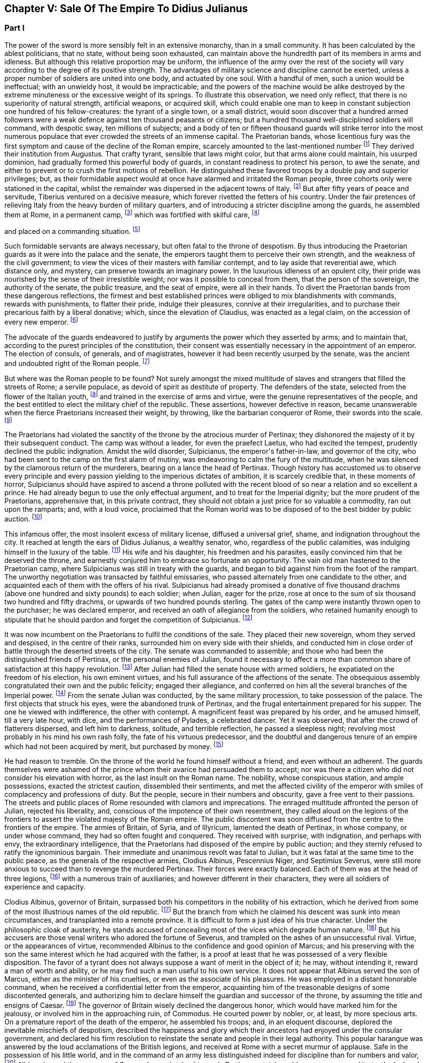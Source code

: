 == Chapter V: Sale Of The Empire To Didius Julianus


=== Part I

The power of the sword is more sensibly felt in an extensive monarchy,
than in a small community. It has been calculated by the ablest
politicians, that no state, without being soon exhausted, can maintain
above the hundredth part of its members in arms and idleness. But
although this relative proportion may be uniform, the influence of the
army over the rest of the society will vary according to the degree of
its positive strength. The advantages of military science and discipline
cannot be exerted, unless a proper number of soldiers are united into
one body, and actuated by one soul. With a handful of men, such a union
would be ineffectual; with an unwieldy host, it would be impracticable;
and the powers of the machine would be alike destroyed by the extreme
minuteness or the excessive weight of its springs. To illustrate this
observation, we need only reflect, that there is no superiority of
natural strength, artificial weapons, or acquired skill, which could
enable one man to keep in constant subjection one hundred of his
fellow-creatures: the tyrant of a single town, or a small district,
would soon discover that a hundred armed followers were a weak defence
against ten thousand peasants or citizens; but a hundred thousand
well-disciplined soldiers will command, with despotic sway, ten millions
of subjects; and a body of ten or fifteen thousand guards will strike
terror into the most numerous populace that ever crowded the streets of
an immense capital. The Praetorian bands, whose licentious fury was the
first symptom and cause of the decline of the Roman empire, scarcely
amounted to the last-mentioned number footnote:[They were originally nine or ten thousand men, (for Tacitus
and son are not agreed upon the subject,) divided into as many cohorts.
Vitellius increased them to sixteen thousand, and as far as we can learn
from inscriptions, they never afterwards sunk much below that number.
See Lipsius de magnitudine Romana, i. 4.]
They derived their institution
from Augustus. That crafty tyrant, sensible that laws might color, but
that arms alone could maintain, his usurped dominion, had gradually
formed this powerful body of guards, in constant readiness to protect
his person, to awe the senate, and either to prevent or to crush the
first motions of rebellion. He distinguished these favored troops by
a double pay and superior privileges; but, as their formidable aspect
would at once have alarmed and irritated the Roman people, three cohorts
only were stationed in the capital, whilst the remainder was dispersed
in the adjacent towns of Italy. footnote:[Sueton. in August. c. 49.]
But after fifty years of peace
and servitude, Tiberius ventured on a decisive measure, which forever
rivetted the fetters of his country. Under the fair pretences of
relieving Italy from the heavy burden of military quarters, and of
introducing a stricter discipline among the guards, he assembled them at
Rome, in a permanent camp, footnote:[Tacit. Annal. iv. 2. Sueton. in Tiber. c. 37. Dion Cassius,
l. lvii. p. 867.]
which was fortified with skilful care, footnote:[In the civil war between Vitellius and Vespasian, the
Praetorian camp was attacked and defended with all the machines used in
the siege of the best fortified cities. Tacit. Hist. iii. 84.]

and placed on a commanding situation. footnote:[Close to the walls of the city, on the broad summit of the
Quirinal and Viminal hills. See Nardini Roma Antica, p. 174. Donatus de
Roma Antiqua, p. 46. * Note: Not on both these hills: neither Donatus
nor Nardini justify this position. (Whitaker{apos}s Review. p. 13.) At the
northern extremity of this hill (the Viminal) are some considerable
remains of a walled enclosure which bears all the appearance of a Roman
camp, and therefore is generally thought to correspond with the Castra
Praetoria. Cramer{apos}s Italy 390.{emdash}M.]












Such formidable servants are always necessary, but often
fatal to the throne of despotism. By thus introducing the Praetorian
guards as it were into the palace and the senate, the emperors taught
them to perceive their own strength, and the weakness of the civil
government; to view the vices of their masters with familiar contempt,
and to lay aside that reverential awe, which distance only, and mystery,
can preserve towards an imaginary power. In the luxurious idleness of
an opulent city, their pride was nourished by the sense of their
irresistible weight; nor was it possible to conceal from them, that
the person of the sovereign, the authority of the senate, the public
treasure, and the seat of empire, were all in their hands. To divert the
Praetorian bands from these dangerous reflections, the firmest and best
established princes were obliged to mix blandishments with commands,
rewards with punishments, to flatter their pride, indulge their
pleasures, connive at their irregularities, and to purchase their
precarious faith by a liberal donative; which, since the elevation of
Claudius, was enacted as a legal claim, on the accession of every new
emperor. footnote:[Claudius, raised by the soldiers to the empire, was the
first who gave a donative. He gave quina dena, 120l. (Sueton. in Claud.
c. 10: ) when Marcus, with his colleague Lucius Versus, took quiet
possession of the throne, he gave vicena, 160l. to each of the guards.
Hist. August. p. 25, (Dion, l. lxxiii. p. 1231.) We may form some idea
of the amount of these sums, by Hadrian{apos}s complaint that the promotion
of a Caesar had cost him ter millies, two millions and a half sterling.]




The advocate of the guards endeavored to justify by arguments the power
which they asserted by arms; and to maintain that, according to the
purest principles of the constitution, their consent was essentially
necessary in the appointment of an emperor. The election of consuls, of
generals, and of magistrates, however it had been recently usurped by
the senate, was the ancient and undoubted right of the Roman people. footnote:[Cicero de Legibus, iii. 3. The first book of Livy, and the
second of Dionysius of Halicarnassus, show the authority of the people,
even in the election of the kings.]

But where was the Roman people to be found? Not surely amongst the mixed
multitude of slaves and strangers that filled the streets of Rome; a
servile populace, as devoid of spirit as destitute of property. The
defenders of the state, selected from the flower of the Italian youth,
footnote:[They were originally recruited in Latium, Etruria, and the
old colonies, (Tacit. Annal. iv. 5.) The emperor Otho compliments
their vanity with the flattering titles of Italiae, Alumni, Romana were
juventus. Tacit. Hist. i. 84.]
and trained in the exercise of arms and virtue, were the genuine
representatives of the people, and the best entitled to elect the
military chief of the republic. These assertions, however defective in
reason, became unanswerable when the fierce Praetorians increased their
weight, by throwing, like the barbarian conqueror of Rome, their swords
into the scale. footnote:[In the siege of Rome by the Gauls. See Livy, v. 48.
Plutarch. in Camill. p. 143.]








The Praetorians had violated the sanctity of the throne by the atrocious
murder of Pertinax; they dishonored the majesty of it by their
subsequent conduct. The camp was without a leader, for even the praefect
Laetus, who had excited the tempest, prudently declined the public
indignation. Amidst the wild disorder, Sulpicianus, the emperor{apos}s
father-in-law, and governor of the city, who had been sent to the camp
on the first alarm of mutiny, was endeavoring to calm the fury of the
multitude, when he was silenced by the clamorous return of the
murderers, bearing on a lance the head of Pertinax. Though history has
accustomed us to observe every principle and every passion yielding to
the imperious dictates of ambition, it is scarcely credible that, in
these moments of horror, Sulpicianus should have aspired to ascend a
throne polluted with the recent blood of so near a relation and so
excellent a prince. He had already begun to use the only effectual
argument, and to treat for the Imperial dignity; but the more prudent of
the Praetorians, apprehensive that, in this private contract, they
should not obtain a just price for so valuable a commodity, ran out upon
the ramparts; and, with a loud voice, proclaimed that the Roman world
was to be disposed of to the best bidder by public auction. footnote:[Dion, L. lxxiii. p. 1234. Herodian, l. ii. p. 63. Hist.
August p. 60. Though the three historians agree that it was in fact an
auction, Herodian alone affirms that it was proclaimed as such by the
soldiers.]




This infamous offer, the most insolent excess of military license,
diffused a universal grief, shame, and indignation throughout the city.
It reached at length the ears of Didius Julianus, a wealthy senator,
who, regardless of the public calamities, was indulging himself in the
luxury of the table. footnote:[Spartianus softens the most odious parts of the character
and elevation of Julian.]
His wife and his daughter, his freedmen and
his parasites, easily convinced him that he deserved the throne, and
earnestly conjured him to embrace so fortunate an opportunity. The vain
old man hastened to the Praetorian camp, where Sulpicianus was still in
treaty with the guards, and began to bid against him from the foot
of the rampart. The unworthy negotiation was transacted by faithful
emissaries, who passed alternately from one candidate to the other, and
acquainted each of them with the offers of his rival. Sulpicianus had
already promised a donative of five thousand drachms (above one hundred
and sixty pounds) to each soldier; when Julian, eager for the prize,
rose at once to the sum of six thousand two hundred and fifty drachms,
or upwards of two hundred pounds sterling. The gates of the camp were
instantly thrown open to the purchaser; he was declared emperor, and
received an oath of allegiance from the soldiers, who retained humanity
enough to stipulate that he should pardon and forget the competition of
Sulpicianus. footnote:[One of the principal causes of the preference of Julianus
by the soldiers, was the dexterty dexterity with which he reminded them
that Sulpicianus would not fail to revenge on them the death of his
son-in-law. (See Dion, p. 1234, 1234. c. 11. Herod. ii. 6.){emdash}W.]






It was now incumbent on the Praetorians to fulfil the conditions of the
sale. They placed their new sovereign, whom they served and despised,
in the centre of their ranks, surrounded him on every side with their
shields, and conducted him in close order of battle through the deserted
streets of the city. The senate was commanded to assemble; and those who
had been the distinguished friends of Pertinax, or the personal enemies
of Julian, found it necessary to affect a more than common share of
satisfaction at this happy revolution. footnote:[Dion Cassius, at that time praetor, had been a personal
enemy to Julian, i. lxxiii. p. 1235.]
After Julian had filled the
senate house with armed soldiers, he expatiated on the freedom of
his election, his own eminent virtues, and his full assurance of the
affections of the senate. The obsequious assembly congratulated their
own and the public felicity; engaged their allegiance, and conferred on
him all the several branches of the Imperial power. footnote:[Hist. August. p. 61. We learn from thence one curious
circumstance, that the new emperor, whatever had been his birth, was
immediately aggregated to the number of patrician families. Note: A new
fragment of Dion shows some shrewdness in the character of Julian. When
the senate voted him a golden statue, he preferred one of brass, as more
lasting. He {ldquo}had always observed,{rdquo} he said, {ldquo}that the statues of former
emperors were soon destroyed. Those of brass alone remained.{rdquo} The
indignant historian adds that he was wrong. The virtue of sovereigns
alone preserves their images: the brazen statue of Julian was broken to
pieces at his death. Mai. Fragm. Vatican. p. 226.{emdash}M.]
From the
senate Julian was conducted, by the same military procession, to take
possession of the palace. The first objects that struck his eyes, were
the abandoned trunk of Pertinax, and the frugal entertainment prepared
for his supper. The one he viewed with indifference, the other with
contempt. A magnificent feast was prepared by his order, and he amused
himself, till a very late hour, with dice, and the performances of
Pylades, a celebrated dancer. Yet it was observed, that after the
crowd of flatterers dispersed, and left him to darkness, solitude,
and terrible reflection, he passed a sleepless night; revolving most
probably in his mind his own rash folly, the fate of his virtuous
predecessor, and the doubtful and dangerous tenure of an empire which
had not been acquired by merit, but purchased by money. footnote:[Dion, l. lxxiii. p. 1235. Hist. August. p. 61. I have
endeavored to blend into one consistent story the seeming contradictions
of the two writers. * Note: The contradiction as M. Guizot observed, is
irreconcilable. He quotes both passages: in one Julianus is represented
as a miser, in the other as a voluptuary. In the one he refuses to eat
till the body of Pertinax has been buried; in the other he gluts himself
with every luxury almost in the sight of his headless remains.{emdash}M.]








He had reason to tremble. On the throne of the world he found himself
without a friend, and even without an adherent. The guards themselves
were ashamed of the prince whom their avarice had persuaded them to
accept; nor was there a citizen who did not consider his elevation
with horror, as the last insult on the Roman name. The nobility, whose
conspicuous station, and ample possessions, exacted the strictest
caution, dissembled their sentiments, and met the affected civility of
the emperor with smiles of complacency and professions of duty. But the
people, secure in their numbers and obscurity, gave a free vent to their
passions. The streets and public places of Rome resounded with clamors
and imprecations. The enraged multitude affronted the person of Julian,
rejected his liberality, and, conscious of the impotence of their own
resentment, they called aloud on the legions of the frontiers to assert
the violated majesty of the Roman empire. The public discontent was soon
diffused from the centre to the frontiers of the empire. The armies of
Britain, of Syria, and of Illyricum, lamented the death of Pertinax,
in whose company, or under whose command, they had so often fought and
conquered. They received with surprise, with indignation, and perhaps
with envy, the extraordinary intelligence, that the Praetorians had
disposed of the empire by public auction; and they sternly refused to
ratify the ignominious bargain. Their immediate and unanimous revolt was
fatal to Julian, but it was fatal at the same time to the public peace,
as the generals of the respective armies, Clodius Albinus, Pescennius
Niger, and Septimius Severus, were still more anxious to succeed than to
revenge the murdered Pertinax. Their forces were exactly balanced. Each
of them was at the head of three legions, footnote:[Dion, l. lxxiii. p. 1235.]
with a numerous train of
auxiliaries; and however different in their characters, they were all
soldiers of experience and capacity.



Clodius Albinus, governor of Britain, surpassed both his competitors in
the nobility of his extraction, which he derived from some of the most
illustrious names of the old republic. footnote:[The Posthumian and the Ce{apos}onian; the former of whom was
raised to the consulship in the fifth year after its institution.]
But the branch from which he
claimed his descent was sunk into mean circumstances, and transplanted
into a remote province. It is difficult to form a just idea of his true
character. Under the philosophic cloak of austerity, he stands accused
of concealing most of the vices which degrade human nature. footnote:[Spartianus, in his undigested collections, mixes up all
the virtues and all the vices that enter into the human composition, and
bestows them on the same object. Such, indeed are many of the characters
in the Augustan History.]
But his
accusers are those venal writers who adored the fortune of Severus,
and trampled on the ashes of an unsuccessful rival. Virtue, or the
appearances of virtue, recommended Albinus to the confidence and good
opinion of Marcus; and his preserving with the son the same interest
which he had acquired with the father, is a proof at least that he was
possessed of a very flexible disposition. The favor of a tyrant does
not always suppose a want of merit in the object of it; he may, without
intending it, reward a man of worth and ability, or he may find such a
man useful to his own service. It does not appear that Albinus served
the son of Marcus, either as the minister of his cruelties, or even as
the associate of his pleasures. He was employed in a distant honorable
command, when he received a confidential letter from the emperor,
acquainting him of the treasonable designs of some discontented
generals, and authorizing him to declare himself the guardian and
successor of the throne, by assuming the title and ensigns of Caesar.
footnote:[Hist. August. p. 80, 84.]
The governor of Britain wisely declined the dangerous honor,
which would have marked him for the jealousy, or involved him in the
approaching ruin, of Commodus. He courted power by nobler, or, at
least, by more specious arts. On a premature report of the death of
the emperor, he assembled his troops; and, in an eloquent discourse,
deplored the inevitable mischiefs of despotism, described the happiness
and glory which their ancestors had enjoyed under the consular
government, and declared his firm resolution to reinstate the senate and
people in their legal authority. This popular harangue was answered by
the loud acclamations of the British legions, and received at Rome with
a secret murmur of applause. Safe in the possession of his little world,
and in the command of an army less distinguished indeed for discipline
than for numbers and valor, footnote:[Pertinax, who governed Britain a few years before, had
been left for dead, in a mutiny of the soldiers. Hist. August. p 54.
Yet they loved and regretted him; admirantibus eam virtutem cui
irascebantur.]
Albinus braved the menaces of Commodus,
maintained towards Pertinax a stately ambiguous reserve, and instantly
declared against the usurpation of Julian. The convulsions of the
capital added new weight to his sentiments, or rather to his professions
of patriotism. A regard to decency induced him to decline the lofty
titles of Augustus and Emperor; and he imitated perhaps the example of
Galba, who, on a similar occasion, had styled himself the Lieutenant of
the senate and people. footnote:[Sueton. in Galb. c. 10.]












Personal merit alone had raised Pescennius Niger, from an obscure birth
and station, to the government of Syria; a lucrative and important
command, which in times of civil confusion gave him a near prospect of
the throne. Yet his parts seem to have been better suited to the second
than to the first rank; he was an unequal rival, though he might have
approved himself an excellent lieutenant, to Severus, who afterwards
displayed the greatness of his mind by adopting several useful
institutions from a vanquished enemy. footnote:[Hist. August. p. 76.]
In his government Niger
acquired the esteem of the soldiers and the love of the provincials. His
rigid discipline fortified the valor and confirmed the obedience of the
former, whilst the voluptuous Syrians were less delighted with the mild
firmness of his administration, than with the affability of his manners,
and the apparent pleasure with which he attended their frequent and
pompous festivals. footnote:[Herod. l. ii. p. 68. The Chronicle of John Malala, of
Antioch, shows the zealous attachment of his countrymen to these
festivals, which at once gratified their superstition, and their love of
pleasure.]
As soon as the intelligence of the atrocious
murder of Pertinax had reached Antioch, the wishes of Asia invited Niger
to assume the Imperial purple and revenge his death. The legions of the
eastern frontier embraced his cause; the opulent but unarmed provinces,
from the frontiers of Aethiopia footnote:[A king of Thebes, in Egypt, is mentioned, in the Augustan
History, as an ally, and, indeed, as a personal friend of Niger. If
Spartianus is not, as I strongly suspect, mistaken, he has brought to
light a dynasty of tributary princes totally unknown to history.]
to the Hadriatic, cheerfully
submitted to his power; and the kings beyond the Tigris and the
Euphrates congratulated his election, and offered him their homage and
services. The mind of Niger was not capable of receiving this sudden
tide of fortune: he flattered himself that his accession would be
undisturbed by competition and unstained by civil blood; and whilst he
enjoyed the vain pomp of triumph, he neglected to secure the means of
victory. Instead of entering into an effectual negotiation with the
powerful armies of the West, whose resolution might decide, or at least
must balance, the mighty contest; instead of advancing without delay
towards Rome and Italy, where his presence was impatiently expected, footnote:[Dion, l. lxxiii. p. 1238. Herod. l. ii. p. 67. A verse in
every one{apos}s mouth at that time, seems to express the general opinion of
the three rivals; Optimus est Niger, (Fuscus, which preserves the
quantity.{emdash}M.]

Niger trifled away in the luxury of Antioch those irretrievable moments
which were diligently improved by the decisive activity of Severus. footnote:[Herodian, l. ii. p. 71.]







bonus After, pessimus Albus. Hist. August. p. 75.]



The country of Pannonia and Dalmatia, which occupied the space between
the Danube and the Hadriatic, was one of the last and most difficult
conquests of the Romans. In the defence of national freedom, two hundred
thousand of these barbarians had once appeared in the field, alarmed
the declining age of Augustus, and exercised the vigilant prudence
of Tiberius at the head of the collected force of the empire. footnote:[See an account of that memorable war in Velleius
Paterculus, is 110, &c., who served in the army of Tiberius.]
The
Pannonians yielded at length to the arms and institutions of Rome. Their
recent subjection, however, the neighborhood, and even the mixture, of
the unconquered tribes, and perhaps the climate, adapted, as it has
been observed, to the production of great bodies and slow minds, footnote:[Such is the reflection of Herodian, l. ii. p. 74. Will the
modern Austrians allow the influence?]

all contributed to preserve some remains of their original ferocity, and
under the tame and uniform countenance of Roman provincials, the hardy
features of the natives were still to be discerned. Their warlike youth
afforded an inexhaustible supply of recruits to the legions stationed on
the banks of the Danube, and which, from a perpetual warfare against the
Germans and Sarmazans, were deservedly esteemed the best troops in the
service.





The Pannonian army was at this time commanded by Septimius Severus,
a native of Africa, who, in the gradual ascent of private honors, had
concealed his daring ambition, which was never diverted from its steady
course by the allurements of pleasure, the apprehension of danger,
or the feelings of humanity. footnote:[In the letter to Albinus, already mentioned, Commodus
accuses Severus, as one of the ambitious generals who censured his
conduct, and wished to occupy his place. Hist. August. p. 80.]
On the first news of the murder of
Pertinax, he assembled his troops, painted in the most lively colors
the crime, the insolence, and the weakness of the Praetorian guards,
and animated the legions to arms and to revenge. He concluded (and the
peroration was thought extremely eloquent) with promising every soldier
about four hundred pounds; an honorable donative, double in value to
the infamous bribe with which Julian had purchased the empire. footnote:[Pannonia was too poor to supply such a sum. It was
probably promised in the camp, and paid at Rome, after the victory. In
fixing the sum, I have adopted the conjecture of Casaubon. See Hist.
August. p. 66. Comment. p. 115.]
The
acclamations of the army immediately saluted Severus with the names of
Augustus, Pertinax, and Emperor; and he thus attained the lofty station
to which he was invited, by conscious merit and a long train of dreams
and omens, the fruitful offsprings either of his superstition or policy.
footnote:[Herodian, l. ii. p. 78. Severus was declared emperor on
the banks of the Danube, either at Carnuntum, according to Spartianus,
(Hist. August. p. 65,) or else at Sabaria, according to Victor. Mr.
Hume, in supposing that the birth and dignity of Severus were too
much inferior to the Imperial crown, and that he marched into Italy
as general only, has not considered this transaction with his usual
accuracy, (Essay on the original contract.) * Note: Carnuntum, opposite
to the mouth of the Morava: its position is doubtful, either Petronel or
Haimburg. A little intermediate village seems to indicate by its name
(Altenburg) the site of an old town. D{apos}Anville Geogr. Anc. Sabaria, now
Sarvar.{emdash}G. Compare note 37.{emdash}M.]








The new candidate for empire saw and improved the peculiar advantage of
his situation. His province extended to the Julian Alps, which gave an
easy access into Italy; and he remembered the saying of Augustus, That
a Pannonian army might in ten days appear in sight of Rome. footnote:[Velleius Paterculus, l. ii. c. 3. We must reckon the march
from the nearest verge of Pannonia, and extend the sight of the city as
far as two hundred miles.]
By
a celerity proportioned to the greatness of the occasion, he might
reasonably hope to revenge Pertinax, punish Julian, and receive the
homage of the senate and people, as their lawful emperor, before his
competitors, separated from Italy by an immense tract of sea and land,
were apprised of his success, or even of his election. During the whole
expedition, he scarcely allowed himself any moments for sleep or food;
marching on foot, and in complete armor, at the head of his columns,
he insinuated himself into the confidence and affection of his troops,
pressed their diligence, revived their spirits, animated their hopes,
and was well satisfied to share the hardships of the meanest soldier,
whilst he kept in view the infinite superiority of his reward.



The wretched Julian had expected, and thought himself prepared, to
dispute the empire with the governor of Syria; but in the invincible and
rapid approach of the Pannonian legions, he saw his inevitable ruin. The
hasty arrival of every messenger increased his just apprehensions. He
was successively informed, that Severus had passed the Alps; that the
Italian cities, unwilling or unable to oppose his progress, had received
him with the warmest professions of joy and duty; that the important
place of Ravenna had surrendered without resistance, and that the
Hadriatic fleet was in the hands of the conqueror. The enemy was now
within two hundred and fifty miles of Rome; and every moment diminished
the narrow span of life and empire allotted to Julian.

He attempted, however, to prevent, or at least to protract, his ruin.
He implored the venal faith of the Praetorians, filled the city with
unavailing preparations for war, drew lines round the suburbs, and
even strengthened the fortifications of the palace; as if those last
intrenchments could be defended, without hope of relief, against a
victorious invader. Fear and shame prevented the guards from deserting
his standard; but they trembled at the name of the Pannonian legions,
commanded by an experienced general, and accustomed to vanquish the
barbarians on the frozen Danube. footnote:[This is not a puerile figure of rhetoric, but an allusion
to a real fact recorded by Dion, l. lxxi. p. 1181. It probably happened
more than once.]
They quitted, with a sigh, the
pleasures of the baths and theatres, to put on arms, whose use they had
almost forgotten, and beneath the weight of which they were oppressed.
The unpractised elephants, whose uncouth appearance, it was hoped, would
strike terror into the army of the north, threw their unskilful riders;
and the awkward evolutions of the marines, drawn from the fleet of
Misenum, were an object of ridicule to the populace; whilst the senate
enjoyed, with secret pleasure, the distress and weakness of the usurper.
footnote:[Dion, l. lxxiii. p. 1233. Herodian, l. ii. p. 81. There
is no surer proof of the military skill of the Romans, than their first
surmounting the idle terror, and afterwards disdaining the dangerous
use, of elephants in war. Note: These elephants were kept for
processions, perhaps for the games. Se Herod. in loc.{emdash}M.]






Every motion of Julian betrayed his trembling perplexity. He insisted
that Severus should be declared a public enemy by the senate. He
entreated that the Pannonian general might be associated to the empire.
He sent public ambassadors of consular rank to negotiate with his rival;
he despatched private assassins to take away his life. He designed that
the Vestal virgins, and all the colleges of priests, in their sacerdotal
habits, and bearing before them the sacred pledges of the Roman
religion, should advance in solemn procession to meet the Pannonian
legions; and, at the same time, he vainly tried to interrogate, or to
appease, the fates, by magic ceremonies and unlawful sacrifices. footnote:[Hist. August. p. 62, 63. * Note: Quae ad speculum dicunt
fieri in quo pueri praeligatis oculis, incantate..., respicere dicuntur.
* * * Tuncque puer vidisse dicitur et adventun Severi et Juliani
decessionem. This seems to have been a practice somewhat similar to that
of which our recent Egyptian travellers relate such extraordinary
circumstances. See also Apulius, Orat. de Magia.{emdash}M.]







Chapter V: Sale Of The Empire To Didius Julianus.


=== Part II

Severus, who dreaded neither his arms nor his enchantments, guarded
himself from the only danger of secret conspiracy, by the faithful
attendance of six hundred chosen men, who never quitted his person or
their cuirasses, either by night or by day, during the whole march.
Advancing with a steady and rapid course, he passed, without difficulty,
the defiles of the Apennine, received into his party the troops and
ambassadors sent to retard his progress, and made a short halt at
Interamnia, about seventy miles from Rome. His victory was already
secure, but the despair of the Praetorians might have rendered it
bloody; and Severus had the laudable ambition of ascending the throne
without drawing the sword. footnote:[Victor and Eutropius, viii. 17, mention a combat near the
Milvian bridge, the Ponte Molle, unknown to the better and more ancient
writers.]
His emissaries, dispersed in the capital,
assured the guards, that provided they would abandon their worthless
prince, and the perpetrators of the murder of Pertinax, to the justice
of the conqueror, he would no longer consider that melancholy event as
the act of the whole body. The faithless Praetorians, whose resistance
was supported only by sullen obstinacy, gladly complied with the easy
conditions, seized the greatest part of the assassins, and signified
to the senate, that they no longer defended the cause of Julian. That
assembly, convoked by the consul, unanimously acknowledged Severus as
lawful emperor, decreed divine honors to Pertinax, and pronounced a
sentence of deposition and death against his unfortunate successor.
Julian was conducted into a private apartment of the baths of the
palace, and beheaded as a common criminal, after having purchased, with
an immense treasure, an anxious and precarious reign of only sixty-six
days. footnote:[Dion, l. lxxiii. p. 1240. Herodian, l. ii. p. 83. Hist.
August. p. 63.]
The almost incredible expedition of Severus, who, in so short
a space of time, conducted a numerous army from the banks of the Danube
to those of the Tyber, proves at once the plenty of provisions produced
by agriculture and commerce, the goodness of the roads, the discipline
of the legions, and the indolent, subdued temper of the provinces. footnote:[From these sixty-six days, we must first deduct sixteen,
as Pertinax was murdered on the 28th of March, and Severus most probably
elected on the 13th of April, (see Hist. August. p. 65, and Tillemont,
Hist. des Empereurs, tom. iii. p. 393, note 7.) We cannot allow less
than ten days after his election, to put a numerous army in motion.
Forty days remain for this rapid march; and as we may compute about
eight hundred miles from Rome to the neighborhood of Vienna, the army of
Severus marched twenty miles every day, without halt or intermission.]









The first cares of Severus were bestowed on two measures the one
dictated by policy, the other by decency; the revenge, and the honors,
due to the memory of Pertinax. Before the new emperor entered Rome, he
issued his commands to the Praetorian guards, directing them to wait his
arrival on a large plain near the city, without arms, but in the habits
of ceremony, in which they were accustomed to attend their sovereign. He
was obeyed by those haughty troops, whose contrition was the effect of
their just terrors. A chosen part of the Illyrian army encompassed them
with levelled spears. Incapable of flight or resistance, they expected
their fate in silent consternation. Severus mounted the tribunal,
sternly reproached them with perfidy and cowardice, dismissed them with
ignominy from the trust which they had betrayed, despoiled them of their
splendid ornaments, and banished them, on pain of death, to the distance
of a hundred miles from the capital. During the transaction, another
detachment had been sent to seize their arms, occupy their camp, and
prevent the hasty consequences of their despair. footnote:[Dion, l. lxxiv. p. 1241. Herodian, l. ii. p. 84.]


The
funeral and consecration of Pertinax was next solemnized with every
circumstance of sad magnificence. footnote:[Dion, (l. lxxiv. p. 1244,) who assisted at the ceremony as
a senator, gives a most pompous description of it.]
The senate, with a melancholy
pleasure, performed the last rites to that excellent prince, whom they
had loved, and still regretted. The concern of his successor was
probably less sincere; he esteemed the virtues of Pertinax, but those
virtues would forever have confined his ambition to a private station.
Severus pronounced his funeral oration with studied eloquence, inward
satisfaction, and well-acted sorrow; and by this pious regard to his
memory, convinced the credulous multitude, that he alone was worthy to
supply his place. Sensible, however, that arms, not ceremonies, must
assert his claim to the empire, he left Rome at the end of thirty days,
and without suffering himself to be elated by this easy victory,
prepared to encounter his more formidable rivals.



The uncommon abilities and fortune of Severus have induced an elegant
historian to compare him with the first and greatest of the Caesars.
footnote:[Herodian, l. iii. p. 112]
The parallel is, at least, imperfect. Where shall we find, in the
character of Severus, the commanding superiority of soul, the generous
clemency, and the various genius, which could reconcile and unite the
love of pleasure, the thirst of knowledge, and the fire of ambition?
footnote:[Though it is not, most assuredly, the intention of Lucan
to exalt the character of Caesar, yet the idea he gives of that hero,
in the tenth book of the Pharsalia, where he describes him, at the same
time, making love to Cleopatra, sustaining a siege against the power of
Egypt, and conversing with the sages of the country, is, in reality, the
noblest panegyric. * Note: Lord Byron wrote, no doubt, from a
reminiscence of that passage{emdash}"It is possible to be a very great man,
and to be still very inferior to Julius Caesar, the most complete
character, so Lord Bacon thought, of all antiquity. Nature seems
incapable of such extraordinary combinations as composed his versatile
capacity, which was the wonder even of the Romans themselves. The first
general; the only triumphant politician; inferior to none in point of
eloquence; comparable to any in the attainments of wisdom, in an age
made up of the greatest commanders, statesmen, orators, and
philosophers, that ever appeared in the world; an author who composed a
perfect specimen of military annals in his travelling carriage; at one
time in a controversy with Cato, at another writing a treatise on
punuing, and collecting a set of good sayings; fighting and making love
at the same moment, and willing to abandon both his empire and his
mistress for a sight of the fountains of the Nile. Such did Julius
Caesar appear to his contemporaries, and to those of the subsequent ages
who were the most inclined to deplore and execrate his fatal genius.{rdquo}
Note 47 to Canto iv. of Childe Harold.{emdash}M.]
In one instance only, they may be compared, with some degree of
propriety, in the celerity of their motions, and their civil victories.
In less than four years, footnote:[Reckoning from his election, April 13, 193, to the death
of Albinus, February 19, 197. See Tillemont{apos}s Chronology.]
Severus subdued the riches of the East, and
the valor of the West. He vanquished two competitors of reputation
and ability, and defeated numerous armies, provided with weapons and
discipline equal to his own. In that age, the art of fortification,
and the principles of tactics, were well understood by all the Roman
generals; and the constant superiority of Severus was that of an artist,
who uses the same instruments with more skill and industry than his
rivals. I shall not, however, enter into a minute narrative of these
military operations; but as the two civil wars against Niger and against
Albinus were almost the same in their conduct, event, and consequences,
I shall collect into one point of view the most striking circumstances,
tending to develop the character of the conqueror and the state of the
empire.







Falsehood and insincerity, unsuitable as they seem to the dignity of
public transactions, offend us with a less degrading idea of meanness,
than when they are found in the intercourse of private life. In the
latter, they discover a want of courage; in the other, only a defect of
power: and, as it is impossible for the most able statesmen to subdue
millions of followers and enemies by their own personal strength, the
world, under the name of policy, seems to have granted them a very
liberal indulgence of craft and dissimulation. Yet the arts of Severus
cannot be justified by the most ample privileges of state reason. He
promised only to betray, he flattered only to ruin; and however he
might occasionally bind himself by oaths and treaties, his conscience,
obsequious to his interest, always released him from the inconvenient
obligation. footnote:[Herodian, l. ii. p. 85.]




If his two competitors, reconciled by their common danger, had advanced
upon him without delay, perhaps Severus would have sunk under their
united effort. Had they even attacked him, at the same time, with
separate views and separate armies, the contest might have been long and
doubtful. But they fell, singly and successively, an easy prey to the
arts as well as arms of their subtle enemy, lulled into security by the
moderation of his professions, and overwhelmed by the rapidity of his
action. He first marched against Niger, whose reputation and power he
the most dreaded: but he declined any hostile declarations, suppressed
the name of his antagonist, and only signified to the senate and people
his intention of regulating the eastern provinces. In private, he spoke
of Niger, his old friend and intended successor, footnote:[Whilst Severus was very dangerously ill, it was
industriously given out, that he intended to appoint Niger and Albinus
his successors. As he could not be sincere with respect to both, he
might not be so with regard to either. Yet Severus carried his hypocrisy
so far, as to profess that intention in the memoirs of his own life.]
with the most
affectionate regard, and highly applauded his generous design of
revenging the murder of Pertinax. To punish the vile usurper of the
throne, was the duty of every Roman general. To persevere in arms, and
to resist a lawful emperor, acknowledged by the senate, would alone
render him criminal. footnote:[Hist. August. p. 65.]
The sons of Niger had fallen into his hands
among the children of the provincial governors, detained at Rome as
pledges for the loyalty of their parents. footnote:[This practice, invented by Commodus, proved very useful
to Severus. He found at Rome the children of many of the principal
adherents of his rivals; and he employed them more than once to
intimidate, or seduce, the parents.]
As long as the power of
Niger inspired terror, or even respect, they were educated with the most
tender care, with the children of Severus himself; but they were
soon involved in their father{apos}s ruin, and removed first by exile, and
afterwards by death, from the eye of public compassion. footnote:[Herodian, l. iii. p. 95. Hist. August. p. 67, 68.]










Whilst Severus was engaged in his eastern war, he had reason to
apprehend that the governor of Britain might pass the sea and the
Alps, occupy the vacant seat of empire, and oppose his return with
the authority of the senate and the forces of the West. The ambiguous
conduct of Albinus, in not assuming the Imperial title, left room for
negotiation. Forgetting, at once, his professions of patriotism, and the
jealousy of sovereign power, he accepted the precarious rank of Caesar,
as a reward for his fatal neutrality. Till the first contest was
decided, Severus treated the man, whom he had doomed to destruction,
with every mark of esteem and regard. Even in the letter, in which he
announced his victory over Niger, he styles Albinus the brother of his
soul and empire, sends him the affectionate salutations of his wife
Julia, and his young family, and entreats him to preserve the armies and
the republic faithful to their common interest. The messengers charged
with this letter were instructed to accost the Caesar with respect, to
desire a private audience, and to plunge their daggers into his heart.
footnote:[Hist. August. p. 84. Spartianus has inserted this curious
letter at full length.]
The conspiracy was discovered, and the too credulous Albinus,
at length, passed over to the continent, and prepared for an unequal
contest with his rival, who rushed upon him at the head of a veteran and
victorious army.



The military labors of Severus seem inadequate to the importance of his
conquests. Two engagements, footnote:[There were three actions; one near Cyzicus, on the
Hellespont, one near Nice, in Bithynia, the third near the Issus, in
Cilicia, where Alexander conquered Darius. (Dion, lxiv. c. 6.
Herodian, iii. 2, 4.){emdash}W Herodian represents the second battle as of
less importance than Dion{emdash}M.]
the one near the Hellespont, the other
in the narrow defiles of Cilicia, decided the fate of his Syrian
competitor; and the troops of Europe asserted their usual ascendant
over the effeminate natives of Asia. footnote:[Consult the third book of Herodian, and the seventy-fourth
book of Dion Cassius.]
The battle of Lyons, where one
hundred and fifty thousand Romans footnote:[Dion, l. lxxv. p. 1260.]
were engaged, was equally fatal to
Albinus. The valor of the British army maintained, indeed, a sharp and
doubtful contest, with the hardy discipline of the Illyrian legions. The
fame and person of Severus appeared, during a few moments, irrecoverably
lost, till that warlike prince rallied his fainting troops, and led them
on to a decisive victory. footnote:[Dion, l. lxxv. p. 1261. Herodian, l. iii. p. 110. Hist.
August. p. 68. The battle was fought in the plain of Trevoux, three
or four leagues from Lyons. See Tillemont, tom. iii. p. 406, note 18.]
The war was finished by that memorable
day. footnote:[According to Herodian, it was his lieutenant Laetus who
led back the troops to the battle, and gained the day, which Severus
had almost lost. Dion also attributes to Laetus a great share in the
victory. Severus afterwards put him to death, either from fear or
jealousy.{emdash}W. and G. Wenck and M. Guizot have not given the real
statement of Herodian or of Dion. According to the former, Laetus
appeared with his own army entire, which he was suspected of having
designedly kept disengaged when the battle was still doudtful, or rather
after the rout of severus. Dion says that he did not move till Severus
had won the victory.{emdash}M.]












The civil wars of modern Europe have been distinguished, not only by
the fierce animosity, but likewise by the obstinate perseverance, of
the contending factions. They have generally been justified by some
principle, or, at least, colored by some pretext, of religion, freedom,
or loyalty. The leaders were nobles of independent property and
hereditary influence. The troops fought like men interested in the
decision of the quarrel; and as military spirit and party zeal were
strongly diffused throughout the whole community, a vanquished chief was
immediately supplied with new adherents, eager to shed their blood in
the same cause. But the Romans, after the fall of the republic,
combated only for the choice of masters. Under the standard of a popular
candidate for empire, a few enlisted from affection, some from fear,
many from interest, none from principle. The legions, uninflamed by
party zeal, were allured into civil war by liberal donatives, and
still more liberal promises. A defeat, by disabling the chief from the
performance of his engagements, dissolved the mercenary allegiance of
his followers, and left them to consult their own safety by a timely
desertion of an unsuccessful cause. It was of little moment to the
provinces, under whose name they were oppressed or governed; they were
driven by the impulsion of the present power, and as soon as that power
yielded to a superior force, they hastened to implore the clemency of
the conqueror, who, as he had an immense debt to discharge, was obliged
to sacrifice the most guilty countries to the avarice of his soldiers.
In the vast extent of the Roman empire, there were few fortified cities
capable of protecting a routed army; nor was there any person, or
family, or order of men, whose natural interest, unsupported by the
powers of government, was capable of restoring the cause of a sinking
party. footnote:[Montesquieu, Considerations sur la Grandeur et la
Decadence des Romains, c. xiii.]




Yet, in the contest between Niger and Severus, a single city deserves an
honorable exception. As Byzantium was one of the greatest passages from
Europe into Asia, it had been provided with a strong garrison, and
a fleet of five hundred vessels was anchored in the harbor. footnote:[Most of these, as may be supposed, were small open
vessels; some, however, were galleys of two, and a few of three ranks
of oars.]
The
impetuosity of Severus disappointed this prudent scheme of defence; he
left to his generals the siege of Byzantium, forced the less guarded
passage of the Hellespont, and, impatient of a meaner enemy, pressed
forward to encounter his rival. Byzantium, attacked by a numerous and
increasing army, and afterwards by the whole naval power of the empire,
sustained a siege of three years, and remained faithful to the name and
memory of Niger. The citizens and soldiers (we know not from what cause)
were animated with equal fury; several of the principal officers
of Niger, who despaired of, or who disdained, a pardon, had thrown
themselves into this last refuge: the fortifications were esteemed
impregnable, and, in the defence of the place, a celebrated engineer
displayed all the mechanic powers known to the ancients. footnote:[The engineer{apos}s name was Priscus. His skill saved
his life, and he was taken into the service of the conqueror. For the
particular facts of the siege, consult Dion Cassius (l. lxxv. p. 1251)
and Herodian, (l. iii. p. 95;) for the theory of it, the fanciful
chevalier de Folard may be looked into. See Polybe, tom. i. p. 76.]
Byzantium,
at length, surrendered to famine. The magistrates and soldiers were put
to the sword, the walls demolished, the privileges suppressed, and the
destined capital of the East subsisted only as an open village, subject
to the insulting jurisdiction of Perinthus. The historian Dion, who had
admired the flourishing, and lamented the desolate, state of Byzantium,
accused the revenge of Severus, for depriving the Roman people of the
strongest bulwark against the barbarians of Pontus and Asia footnote:[Notwithstanding the authority of Spartianus, and
some modern Greeks, we may be assured, from Dion and Herodian, that
Byzantium, many years after the death of Severus, lay in ruins. There is
no contradiction between the relation of Dion and that of Spartianus and
the modern Greeks. Dion does not say that Severus destroyed Byzantium,
but that he deprived it of its franchises and privileges, stripped the
inhabitants of their property, razed the fortifications, and subjected
the city to the jurisdiction of Perinthus. Therefore, when Spartian,
Suidas, Cedrenus, say that Severus and his son Antoninus restored to
Byzantium its rights and franchises, ordered temples to be built, &c.,
this is easily reconciled with the relation of Dion. Perhaps the latter
mentioned it in some of the fragments of his history which have been
lost. As to Herodian, his expressions are evidently exaggerated, and he
has been guilty of so many inaccuracies in the history of Severus, that
we have a right to suppose one in this passage.{emdash}G. from W Wenck and M.
Guizot have omitted to cite Zosimus, who mentions a particular portico
built by Severus, and called, apparently, by his name. Zosim. Hist. ii.
c. xxx. p. 151, 153, edit Heyne.{emdash}M.]
The
truth of this observation was but too well justified in the succeeding
age, when the Gothic fleets covered the Euxine, and passed through the
undefined Bosphorus into the centre of the Mediterranean.







Both Niger and Albinus were discovered and put to death
in their flight from the field of battle. Their fate excited neither
surprise nor compassion. They had staked their lives against the chance
of empire, and suffered what they would have inflicted; nor did Severus
claim the arrogant superiority of suffering his rivals to live in a
private station. But his unforgiving temper, stimulated by avarice,
indulged a spirit of revenge, where there was no room for apprehension.
The most considerable of the provincials, who, without any dislike to
the fortunate candidate, had obeyed the governor under whose authority
they were accidentally placed, were punished by death, exile, and
especially by the confiscation of their estates. Many cities of the
East were stripped of their ancient honors, and obliged to pay, into the
treasury of Severus, four times the amount of the sums contributed by
them for the service of Niger. footnote:[Dion, l. lxxiv. p. 1250.]




Till the final decision of the war, the cruelty of Severus was, in some
measure, restrained by the uncertainty of the event, and his pretended
reverence for the senate. The head of Albinus, accompanied with a
menacing letter, announced to the Romans that he was resolved to spare
none of the adherents of his unfortunate competitors. He was irritated
by the just auspicion that he had never possessed the affections of the
senate, and he concealed his old malevolence under the recent discovery
of some treasonable correspondences. Thirty-five senators, however,
accused of having favored the party of Albinus, he freely pardoned, and,
by his subsequent behavior, endeavored to convince them, that he had
forgotten, as well as forgiven, their supposed offences. But, at the
same time, he condemned forty-one footnote:[Dion, (l. lxxv. p. 1264;) only twenty-nine senators
are mentioned by him, but forty-one are named in the Augustan History,
p. 69, among whom were six of the name of Pescennius. Herodian (l. iii.
p. 115) speaks in general of the cruelties of Severus.]
other senators, whose names
history has recorded; their wives, children, and clients attended them
in death, footnote:[Wenck denies that there is any authority for this massacre
of the wives of the senators. He adds, that only the children and
relatives of Niger and Albinus were put to death. This is true of the
family of Albinus, whose bodies were thrown into the Rhone; those of
Niger, according to Lampridius, were sent into exile, but afterwards put
to death. Among the partisans of Albinus who were put to death were many
women of rank, multae foeminae illustres. Lamprid. in Sever.{emdash}M.]
and the noblest provincials of Spain and Gaul were involved
in the same ruin. footnote:[A new fragment of Dion describes the state of Rome during
this contest. All pretended to be on the side of Severus; but their
secret sentiments were often betrayed by a change of countenance on the
arrival of some sudden report. Some were detected by overacting their
loyalty, Mai. Fragm. Vatican. p. 227 Severus told the senate he would
rather have their hearts than their votes.{emdash}Ibid.{emdash}M.]
Such rigid justice{emdash}for so he termed it{emdash}was, in
the opinion of Severus, the only conduct capable of insuring peace to
the people or stability to the prince; and he condescended slightly to
lament, that to be mild, it was necessary that he should first be cruel.
footnote:[Aurelius Victor.]










The true interest of an absolute monarch generally coincides with that
of his people. Their numbers, their wealth, their order, and their
security, are the best and only foundations of his real greatness; and
were he totally devoid of virtue, prudence might supply its place, and
would dictate the same rule of conduct. Severus considered the Roman
empire as his property, and had no sooner secured the possession, than
he bestowed his care on the cultivation and improvement of so valuable
an acquisition. Salutary laws, executed with inflexible firmness, soon
corrected most of the abuses with which, since the death of Marcus,
every part of the government had been infected. In the administration of
justice, the judgments of the emperor were characterized by attention,
discernment, and impartiality; and whenever he deviated from the strict
line of equity, it was generally in favor of the poor and oppressed;
not so much indeed from any sense of humanity, as from the natural
propensity of a despot to humble the pride of greatness, and to sink
all his subjects to the same common level of absolute dependence.
His expensive taste for building, magnificent shows, and above all
a constant and liberal distribution of corn and provisions, were the
surest means of captivating the affection of the Roman people. footnote:[Dion, l. lxxvi. p. 1272. Hist. August. p. 67. Severus
celebrated the secular games with extraordinary magnificence, and he
left in the public granaries a provision of corn for seven years, at the
rate of 75,000 modii, or about 2500 quarters per day. I am persuaded
that the granaries of Severus were supplied for a long term, but I am
not less persuaded, that policy on one hand, and admiration on the
other, magnified the hoard far beyond its true contents.]
The
misfortunes of civil discord were obliterated. The calm of peace and
prosperity was once more experienced in the provinces; and many cities,
restored by the munificence of Severus, assumed the title of his
colonies, and attested by public monuments their gratitude and
felicity. footnote:[See Spanheim{apos}s treatise of ancient medals, the
inscriptions, and our learned travellers Spon and Wheeler, Shaw, Pocock,
&c, who, in Africa, Greece, and Asia, have found more monuments of
Severus than of any other Roman emperor whatsoever.]
The fame of the Roman arms was revived by that warlike and
successful emperor, footnote:[He carried his victorious arms to Seleucia and Ctesiphon,
the capitals of the Parthian monarchy. I shall have occasion to mention
this war in its proper place.]
and he boasted, with a just pride, that, having
received the empire oppressed with foreign and domestic wars, he left it
established in profound, universal, and honorable peace. footnote:[Etiam in Britannis, was his own just and emphatic
expression Hist. August. 73.]










Although the wounds of civil war appeared completely healed, its mortal
poison still lurked in the vitals of the constitution.

Severus possessed a considerable share of vigor and ability; but the
daring soul of the first Caesar, or the deep policy of Augustus, were
scarcely equal to the task of curbing the insolence of the victorious
legions. By gratitude, by misguided policy, by seeming necessity,
Severus was reduced to relax the nerves of discipline. footnote:[Herodian, l. iii. p. 115. Hist. August. p. 68.]
The vanity
of his soldiers was flattered with the honor of wearing gold rings their
ease was indulged in the permission of living with their wives in the
idleness of quarters. He increased their pay beyond the example
of former times, and taught them to expect, and soon to claim,
extraordinary donatives on every public occasion of danger or festivity.
Elated by success, enervated by luxury, and raised above the level of
subjects by their dangerous privileges, footnote:[Upon the insolence and privileges of the soldier, the 16th
satire, falsely ascribed to Juvenal, may be consulted; the style and
circumstances of it would induce me to believe, that it was composed
under the reign of Severus, or that of his son.]
they soon became incapable
of military fatigue, oppressive to the country, and impatient of a just
subordination. Their officers asserted the superiority of rank by a more
profuse and elegant luxury. There is still extant a letter of Severus,
lamenting the licentious stage of the army, footnote:[Not of the army, but of the troops in Gaul. The contents
of this letter seem to prove that Severus was really anxious to restore
discipline Herodian is the only historian who accuses him of being the
first cause of its relaxation.{emdash}G. from W Spartian mentions his increase
of the pays.{emdash}M.]
and exhorting one of
his generals to begin the necessary reformation from the tribunes
themselves; since, as he justly observes, the officer who has forfeited
the esteem, will never command the obedience, of his soldiers. footnote:[Hist. August. p. 73.]
Had
the emperor pursued the train of reflection, he would have discovered,
that the primary cause of this general corruption might be ascribed, not
indeed to the example, but to the pernicious indulgence, however, of
the commander-in-chief.









The Praetorians, who murdered their emperor and sold the empire, had
received the just punishment of their treason; but the necessary, though
dangerous, institution of guards was soon restored on a new model by
Severus, and increased to four times the ancient number. footnote:[Herodian, l. iii. p. 131.]
Formerly
these troops had been recruited in Italy; and as the adjacent provinces
gradually imbibed the softer manners of Rome, the levies were extended
to Macedonia, Noricum, and Spain. In the room of these elegant troops,
better adapted to the pomp of courts than to the uses of war, it was
established by Severus, that from all the legions of the frontiers, the
soldiers most distinguished for strength, valor, and fidelity, should be
occasionally draughted; and promoted, as an honor and reward, into the
more eligible service of the guards. footnote:[Dion, l. lxxiv. p. 1243.]
By this new institution, the
Italian youth were diverted from the exercise of arms, and the capital
was terrified by the strange aspect and manners of a multitude of
barbarians. But Severus flattered himself, that the legions would
consider these chosen Praetorians as the representatives of the whole
military order; and that the present aid of fifty thousand men, superior
in arms and appointments to any force that could be brought into the
field against them, would forever crush the hopes of rebellion, and
secure the empire to himself and his posterity.





The command of these favored and formidable troops soon became the
first office of the empire. As the government degenerated into military
despotism, the Praetorian Praefect, who in his origin had been a simple
captain of the guards, footnote:[The Praetorian Praefect had never been a simple captain of
the guards; from the first creation of this office, under Augustus,
it possessed great power. That emperor, therefore, decreed that there
should be always two Praetorian Praefects, who could only be taken from
the equestrian order Tiberius first departed from the former clause of
this edict; Alexander Severus violated the second by naming senators
praefects. It appears that it was under Commodus that the Praetorian
Praefects obtained the province of civil jurisdiction. It extended only
to Italy, with the exception of Rome and its district, which was
governed by the Praefectus urbi. As to the control of the finances, and
the levying of taxes, it was not intrusted to them till after the great
change that Constantine I. made in the organization of the empire at
least, I know no passage which assigns it to them before that time; and
Drakenborch, who has treated this question in his Dissertation de
official praefectorum praetorio, vi., does not quote one.{emdash}W.]
was placed not only at the head of the
army, but of the finances, and even of the law. In every department of
administration, he represented the person, and exercised the authority,
of the emperor. The first praefect who enjoyed and abused this immense
power was Plautianus, the favorite minister of Severus. His reign lasted
above ten years, till the marriage of his daughter with the eldest son
of the emperor, which seemed to assure his fortune, proved the occasion
of his ruin. footnote:[One of his most daring and wanton acts of power, was the
castration of a hundred free Romans, some of them married men, and even
fathers of families; merely that his daughter, on her marriage with the
young emperor, might be attended by a train of eunuchs worthy of an
eastern queen. Dion, l. lxxvi. p. 1271.]
The animosities of the palace, by irritating the
ambition and alarming the fears of Plautianus, footnote:[Plautianus was compatriot, relative, and the old friend,
of Severus; he had so completely shut up all access to the emperor, that
the latter was ignorant how far he abused his powers: at length,
being informed of it, he began to limit his authority. The marriage of
Plautilla with Caracalla was unfortunate; and the prince who had been
forced to consent to it, menaced the father and the daughter with death
when he should come to the throne. It was feared, after that, that
Plautianus would avail himself of the power which he still possessed,
against the Imperial family; and Severus caused him to be assassinated
in his presence, upon the pretext of a conspiracy, which Dion considers
fictitious.{emdash}W. This note is not, perhaps, very necessary and does not
contain the whole facts. Dion considers the conspiracy the invention of
Caracalla, by whose command, almost by whose hand, Plautianus was slain
in the presence of Severus.{emdash}M.]
threatened to produce
a revolution, and obliged the emperor, who still loved him, to consent
with reluctance to his death. footnote:[Dion, l. lxxvi. p. 1274.
Herodian, l. iii. p. 122, 129. The grammarian of Alexander seems, as is
not unusual, much better acquainted with this mysterious transaction,
and more assured of the guilt of Plautianus than the Roman senator
ventures to be.]
After the fall of Plautianus, an
eminent lawyer, the celebrated Papinian, was appointed to execute the
motley office of Praetorian Praefect.









Till the reign of Severus, the virtue and even the good sense of the
emperors had been distinguished by their zeal or affected reverence for
the senate, and by a tender regard to the nice frame of civil policy
instituted by Augustus. But the youth of Severus had been trained in the
implicit obedience of camps, and his riper years spent in the despotism
of military command. His haughty and inflexible spirit could not
discover, or would not acknowledge, the advantage of preserving an
intermediate power, however imaginary, between the emperor and the army.
He disdained to profess himself the servant of an assembly that detested
his person and trembled at his frown; he issued his commands, where his
requests would have proved as effectual; assumed the conduct and style
of a sovereign and a conqueror, and exercised, without disguise, the
whole legislative, as well as the executive power.

The victory over the senate was easy and inglorious. Every eye and every
passion were directed to the supreme magistrate, who possessed the arms
and treasure of the state; whilst the senate, neither elected by the
people, nor guarded by military force, nor animated by public spirit,
rested its declining authority on the frail and crumbling basis of
ancient opinion. The fine theory of a republic insensibly vanished, and
made way for the more natural and substantial feelings of monarchy. As
the freedom and honors of Rome were successively communicated to the
provinces, in which the old government had been either unknown, or
was remembered with abhorrence, the tradition of republican maxims was
gradually obliterated. The Greek historians of the age of the Antonines
footnote:[Appian in Prooem.]
observe, with a malicious pleasure, that although the sovereign of
Rome, in compliance with an obsolete prejudice, abstained from the name
of king, he possessed the full measure of regal power. In the reign of
Severus, the senate was filled with polished and eloquent slaves from
the eastern provinces, who justified personal flattery by speculative
principles of servitude. These new advocates of prerogative were heard
with pleasure by the court, and with patience by the people, when
they inculcated the duty of passive obedience, and descanted on the
inevitable mischiefs of freedom. The lawyers and historians concurred
in teaching, that the Imperial authority was held, not by the delegated
commission, but by the irrevocable resignation of the senate; that the
emperor was freed from the restraint of civil laws, could command by his
arbitrary will the lives and fortunes of his subjects, and might dispose
of the empire as of his private patrimony. footnote:[Dion Cassius seems to have written with no other view than
to form these opinions into an historical system. The Pandea{apos}s will
how how assiduously the lawyers, on their side, laboree in the cause of
prerogative.]
The most eminent of the
civil lawyers, and particularly Papinian, Paulus, and Ulpian, flourished
under the house of Severus; and the Roman jurisprudence, having closely
united itself with the system of monarchy, was supposed to have attained
its full majority and perfection.





The contemporaries of Severus in the enjoyment of the peace and glory
of his reign, forgave the cruelties by which it had been introduced.
Posterity, who experienced the fatal effects of his maxims and example,
justly considered him as the principal author of the decline of the
Roman empire.
